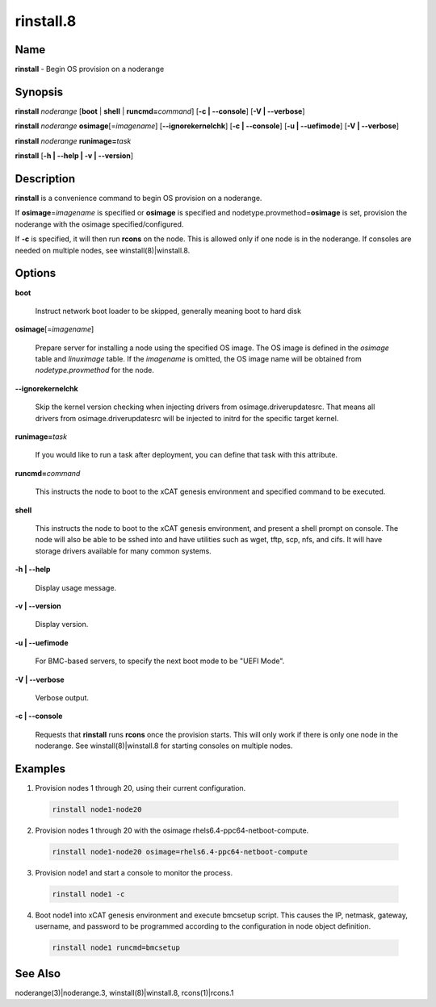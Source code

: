 
##########
rinstall.8
##########

.. highlight:: perl


****
Name
****


\ **rinstall**\  - Begin OS provision on a noderange


****************
\ **Synopsis**\ 
****************


\ **rinstall**\  \ *noderange*\  [\ **boot**\  | \ **shell**\  | \ **runcmd=**\ \ *command*\ ] [\ **-c | -**\ **-console**\ ] [\ **-V | -**\ **-verbose**\ ]

\ **rinstall**\  \ *noderange*\  \ **osimage**\ [=\ *imagename*\ ] [\ **-**\ **-ignorekernelchk**\ ] [\ **-c | -**\ **-console**\ ] [\ **-u | -**\ **-uefimode**\ ] [\ **-V | -**\ **-verbose**\ ]

\ **rinstall**\  \ *noderange*\  \ **runimage=**\ \ *task*\ 

\ **rinstall**\  [\ **-h | -**\ **-help | -v | -**\ **-version**\ ]


*******************
\ **Description**\ 
*******************


\ **rinstall**\  is a convenience command to begin OS provision on a noderange.

If \ **osimage**\ =\ *imagename*\  is specified or \ **osimage**\  is specified and nodetype.provmethod=\ **osimage**\  is set, provision the noderange with the osimage specified/configured.

If \ **-c**\  is specified, it will then run \ **rcons**\  on the node. This is allowed only if one node is in the noderange. If consoles are needed on multiple nodes, see winstall(8)|winstall.8.


***************
\ **Options**\ 
***************



\ **boot**\ 
 
 Instruct network boot loader to be skipped, generally meaning boot to hard disk
 


\ **osimage**\ [=\ *imagename*\ ]
 
 Prepare server for installing a node using the specified OS image. The OS image is defined in the \ *osimage*\  table and \ *linuximage*\  table. If the \ *imagename*\  is omitted, the OS image name will be obtained from \ *nodetype.provmethod*\  for the node.
 


\ **-**\ **-ignorekernelchk**\ 
 
 Skip the kernel version checking when injecting drivers from osimage.driverupdatesrc. That means all drivers from osimage.driverupdatesrc will be injected to initrd for the specific target kernel.
 


\ **runimage=**\ \ *task*\ 
 
 If you would like to run a task after deployment, you can define that task with this attribute.
 


\ **runcmd=**\ \ *command*\ 
 
 This instructs the node to boot to the xCAT genesis environment and specified command to be executed.
 


\ **shell**\ 
 
 This instructs the node to boot to the xCAT genesis environment, and present a shell prompt on console.
 The node will also be able to be sshed into and have utilities such as wget, tftp, scp, nfs, and cifs.  It will have storage drivers available for many common systems.
 


\ **-h | -**\ **-help**\ 
 
 Display usage message.
 


\ **-v | -**\ **-version**\ 
 
 Display version.
 


\ **-u | -**\ **-uefimode**\ 
 
 For BMC-based servers, to specify the next boot mode to be "UEFI Mode".
 


\ **-V | -**\ **-verbose**\ 
 
 Verbose output.
 


\ **-c | -**\ **-console**\ 
 
 Requests that \ **rinstall**\  runs \ **rcons**\  once the provision starts.  This will only work if there is only one node in the noderange. See winstall(8)|winstall.8 for starting consoles on multiple nodes.
 



****************
\ **Examples**\ 
****************



1. Provision nodes 1 through 20, using their current configuration.
 
 
 .. code-block:: perl
 
   rinstall node1-node20
 
 


2. Provision nodes 1 through 20 with the osimage rhels6.4-ppc64-netboot-compute.
 
 
 .. code-block:: perl
 
   rinstall node1-node20 osimage=rhels6.4-ppc64-netboot-compute
 
 


3. Provision node1 and start a console to monitor the process.
 
 
 .. code-block:: perl
 
   rinstall node1 -c
 
 


4. Boot node1 into xCAT genesis environment and execute bmcsetup script. This causes the IP, netmask, gateway, username, and password to be programmed according to the configuration in node object definition.
 
 
 .. code-block:: perl
 
   rinstall node1 runcmd=bmcsetup
 
 



************************
\ **See**\  \ **Also**\ 
************************


noderange(3)|noderange.3, winstall(8)|winstall.8, rcons(1)|rcons.1

